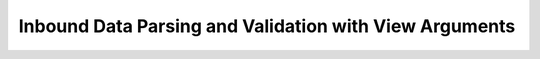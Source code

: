 Inbound Data Parsing and Validation with View Arguments
=======================================================
